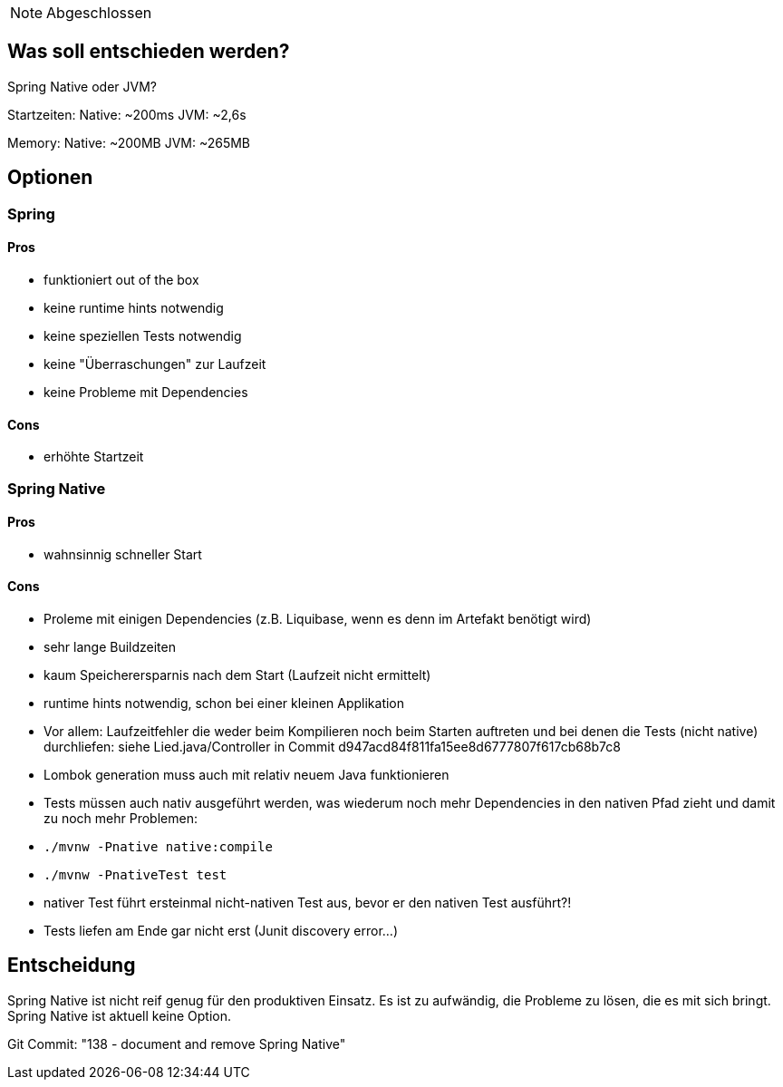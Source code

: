 NOTE: Abgeschlossen

== Was soll entschieden werden?

Spring Native oder JVM?

Startzeiten:
Native: ~200ms JVM: ~2,6s

Memory:
Native: ~200MB JVM: ~265MB

== Optionen

=== Spring

==== Pros

- funktioniert out of the box
- keine runtime hints notwendig
- keine speziellen Tests notwendig
- keine "Überraschungen" zur Laufzeit
- keine Probleme mit Dependencies

==== Cons

- erhöhte Startzeit

=== Spring Native

==== Pros

- wahnsinnig schneller Start

==== Cons

- Proleme mit einigen Dependencies (z.B. Liquibase, wenn es denn im Artefakt benötigt wird)
- sehr lange Buildzeiten
- kaum Speicherersparnis nach dem Start (Laufzeit nicht ermittelt)
- runtime hints notwendig, schon bei einer kleinen Applikation
- Vor allem: Laufzeitfehler die weder beim Kompilieren noch beim Starten auftreten und bei denen die Tests (nicht native) durchliefen: siehe Lied.java/Controller in Commit d947acd84f811fa15ee8d6777807f617cb68b7c8
- Lombok generation muss auch mit relativ neuem Java funktionieren
- Tests müssen auch nativ ausgeführt werden, was wiederum noch mehr Dependencies in den nativen Pfad zieht und damit zu noch mehr Problemen:
- `./mvnw -Pnative native:compile`
- `./mvnw -PnativeTest test`
- nativer Test führt ersteinmal nicht-nativen Test aus, bevor er den nativen Test ausführt?!
- Tests liefen am Ende gar nicht erst (Junit discovery error…)

== Entscheidung

Spring Native ist nicht reif genug für den produktiven Einsatz.
Es ist zu aufwändig, die Probleme zu lösen, die es mit sich bringt.
Spring Native ist aktuell keine Option.

Git Commit: "138 - document and remove Spring Native"
